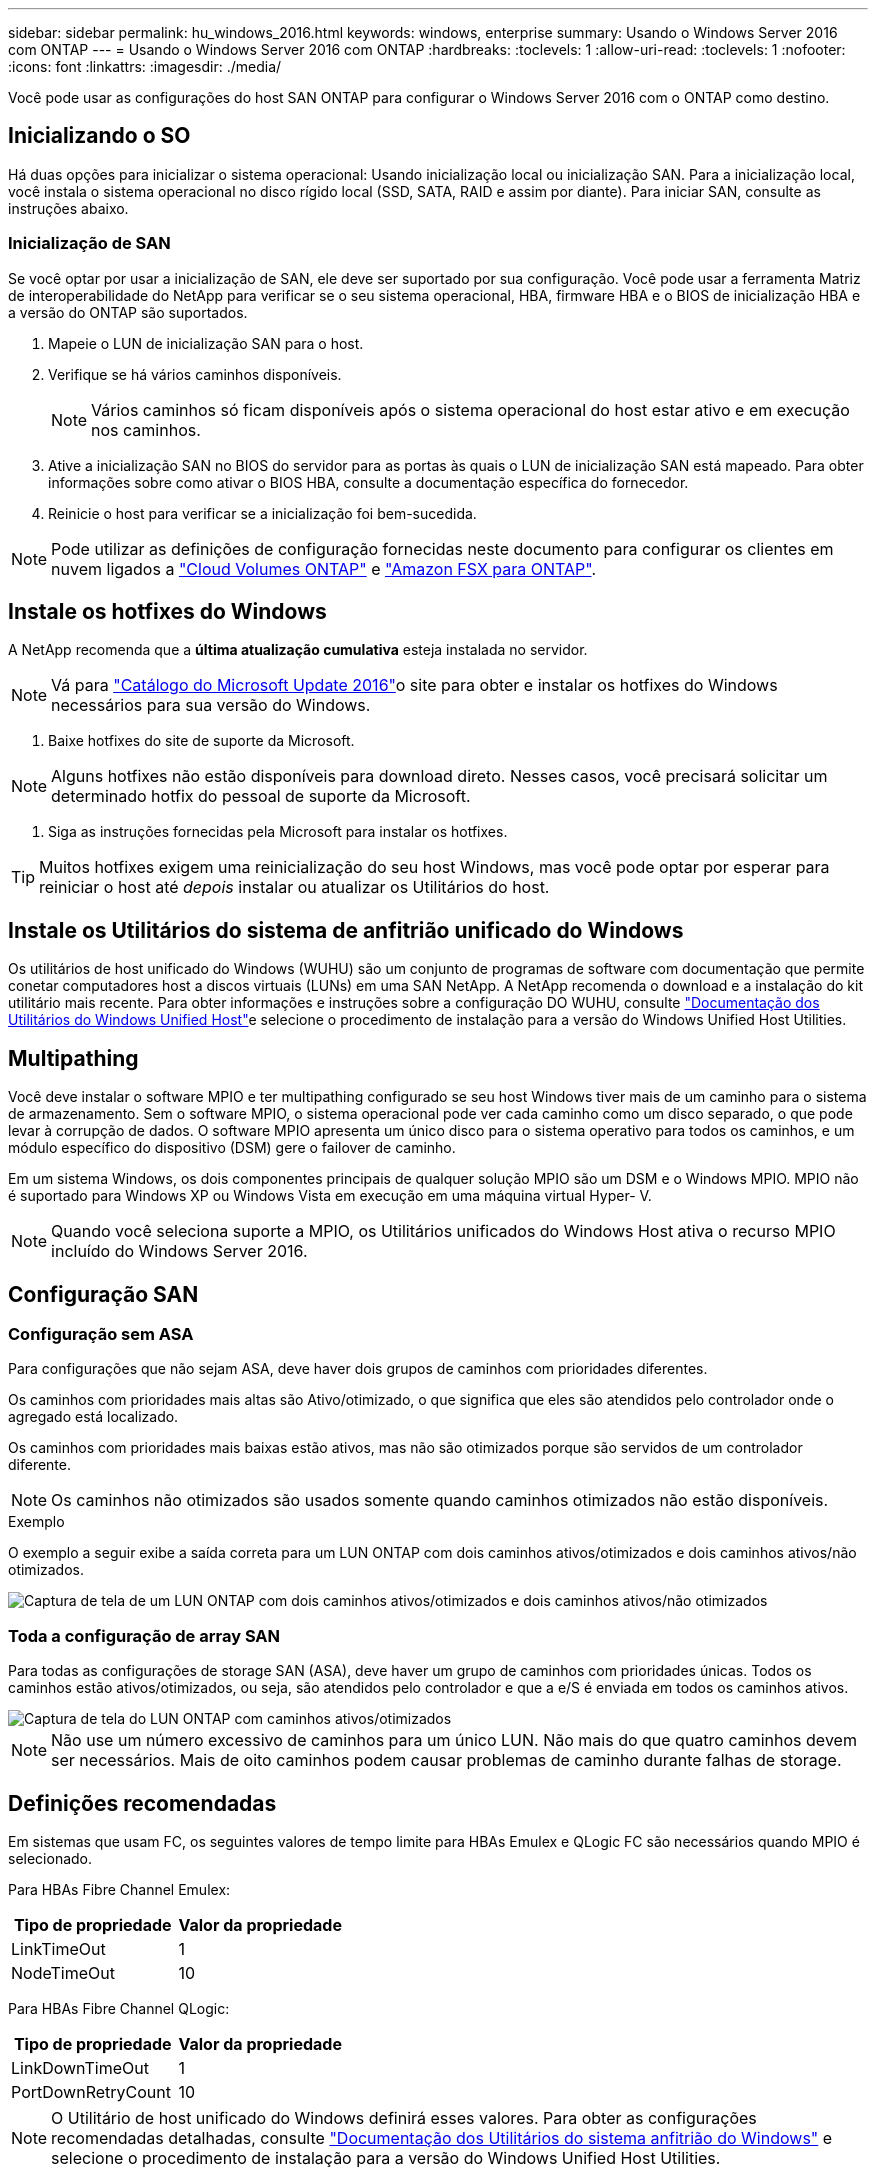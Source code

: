 ---
sidebar: sidebar 
permalink: hu_windows_2016.html 
keywords: windows, enterprise 
summary: Usando o Windows Server 2016 com ONTAP 
---
= Usando o Windows Server 2016 com ONTAP
:hardbreaks:
:toclevels: 1
:allow-uri-read: 
:toclevels: 1
:nofooter: 
:icons: font
:linkattrs: 
:imagesdir: ./media/


[role="lead"]
Você pode usar as configurações do host SAN ONTAP para configurar o Windows Server 2016 com o ONTAP como destino.



== Inicializando o SO

Há duas opções para inicializar o sistema operacional: Usando inicialização local ou inicialização SAN. Para a inicialização local, você instala o sistema operacional no disco rígido local (SSD, SATA, RAID e assim por diante). Para iniciar SAN, consulte as instruções abaixo.



=== Inicialização de SAN

Se você optar por usar a inicialização de SAN, ele deve ser suportado por sua configuração. Você pode usar a ferramenta Matriz de interoperabilidade do NetApp para verificar se o seu sistema operacional, HBA, firmware HBA e o BIOS de inicialização HBA e a versão do ONTAP são suportados.

. Mapeie o LUN de inicialização SAN para o host.
. Verifique se há vários caminhos disponíveis.
+

NOTE: Vários caminhos só ficam disponíveis após o sistema operacional do host estar ativo e em execução nos caminhos.

. Ative a inicialização SAN no BIOS do servidor para as portas às quais o LUN de inicialização SAN está mapeado. Para obter informações sobre como ativar o BIOS HBA, consulte a documentação específica do fornecedor.
. Reinicie o host para verificar se a inicialização foi bem-sucedida.



NOTE: Pode utilizar as definições de configuração fornecidas neste documento para configurar os clientes em nuvem ligados a link:https://docs.netapp.com/us-en/cloud-manager-cloud-volumes-ontap/index.html["Cloud Volumes ONTAP"^] e link:https://docs.netapp.com/us-en/cloud-manager-fsx-ontap/index.html["Amazon FSX para ONTAP"^].



== Instale os hotfixes do Windows

A NetApp recomenda que a *última atualização cumulativa* esteja instalada no servidor.


NOTE: Vá para link:https://www.catalog.update.microsoft.com/Search.aspx?q=Update+Windows+Server+2016["Catálogo do Microsoft Update 2016"^]o site para obter e instalar os hotfixes do Windows necessários para sua versão do Windows.

. Baixe hotfixes do site de suporte da Microsoft.



NOTE: Alguns hotfixes não estão disponíveis para download direto. Nesses casos, você precisará solicitar um determinado hotfix do pessoal de suporte da Microsoft.

. Siga as instruções fornecidas pela Microsoft para instalar os hotfixes.



TIP: Muitos hotfixes exigem uma reinicialização do seu host Windows, mas você pode optar por esperar para reiniciar o host até _depois_ instalar ou atualizar os Utilitários do host.



== Instale os Utilitários do sistema de anfitrião unificado do Windows

Os utilitários de host unificado do Windows (WUHU) são um conjunto de programas de software com documentação que permite conetar computadores host a discos virtuais (LUNs) em uma SAN NetApp. A NetApp recomenda o download e a instalação do kit utilitário mais recente. Para obter informações e instruções sobre a configuração DO WUHU, consulte link:https://docs.netapp.com/us-en/ontap-sanhost/hu_wuhu_71_rn.html["Documentação dos Utilitários do Windows Unified Host"]e selecione o procedimento de instalação para a versão do Windows Unified Host Utilities.



== Multipathing

Você deve instalar o software MPIO e ter multipathing configurado se seu host Windows tiver mais de um caminho para o sistema de armazenamento. Sem o software MPIO, o sistema operacional pode ver cada caminho como um disco separado, o que pode levar à corrupção de dados. O software MPIO apresenta um único disco para o sistema operativo para todos os caminhos, e um módulo específico do dispositivo (DSM) gere o failover de caminho.

Em um sistema Windows, os dois componentes principais de qualquer solução MPIO são um DSM e o Windows MPIO. MPIO não é suportado para Windows XP ou Windows Vista em execução em uma máquina virtual Hyper- V.


NOTE: Quando você seleciona suporte a MPIO, os Utilitários unificados do Windows Host ativa o recurso MPIO incluído do Windows Server 2016.



== Configuração SAN



=== Configuração sem ASA

Para configurações que não sejam ASA, deve haver dois grupos de caminhos com prioridades diferentes.

Os caminhos com prioridades mais altas são Ativo/otimizado, o que significa que eles são atendidos pelo controlador onde o agregado está localizado.

Os caminhos com prioridades mais baixas estão ativos, mas não são otimizados porque são servidos de um controlador diferente.


NOTE: Os caminhos não otimizados são usados somente quando caminhos otimizados não estão disponíveis.

.Exemplo
O exemplo a seguir exibe a saída correta para um LUN ONTAP com dois caminhos ativos/otimizados e dois caminhos ativos/não otimizados.

image::nonasa.png[Captura de tela de um LUN ONTAP com dois caminhos ativos/otimizados e dois caminhos ativos/não otimizados]



=== Toda a configuração de array SAN

Para todas as configurações de storage SAN (ASA), deve haver um grupo de caminhos com prioridades únicas. Todos os caminhos estão ativos/otimizados, ou seja, são atendidos pelo controlador e que a e/S é enviada em todos os caminhos ativos.

image::asa.png[Captura de tela do LUN ONTAP com caminhos ativos/otimizados]


NOTE: Não use um número excessivo de caminhos para um único LUN. Não mais do que quatro caminhos devem ser necessários. Mais de oito caminhos podem causar problemas de caminho durante falhas de storage.



== Definições recomendadas

Em sistemas que usam FC, os seguintes valores de tempo limite para HBAs Emulex e QLogic FC são necessários quando MPIO é selecionado.

Para HBAs Fibre Channel Emulex:

[cols="2*"]
|===
| Tipo de propriedade | Valor da propriedade 


| LinkTimeOut | 1 


| NodeTimeOut | 10 
|===
Para HBAs Fibre Channel QLogic:

[cols="2*"]
|===
| Tipo de propriedade | Valor da propriedade 


| LinkDownTimeOut | 1 


| PortDownRetryCount | 10 
|===

NOTE: O Utilitário de host unificado do Windows definirá esses valores. Para obter as configurações recomendadas detalhadas, consulte link:https://docs.netapp.com/us-en/ontap-sanhost/hu_wuhu_71_rn.html["Documentação dos Utilitários do sistema anfitrião do Windows"] e selecione o procedimento de instalação para a versão do Windows Unified Host Utilities.



== Problemas conhecidos

Não há problemas conhecidos para o Windows Server 2016 com a versão ONTAP.
